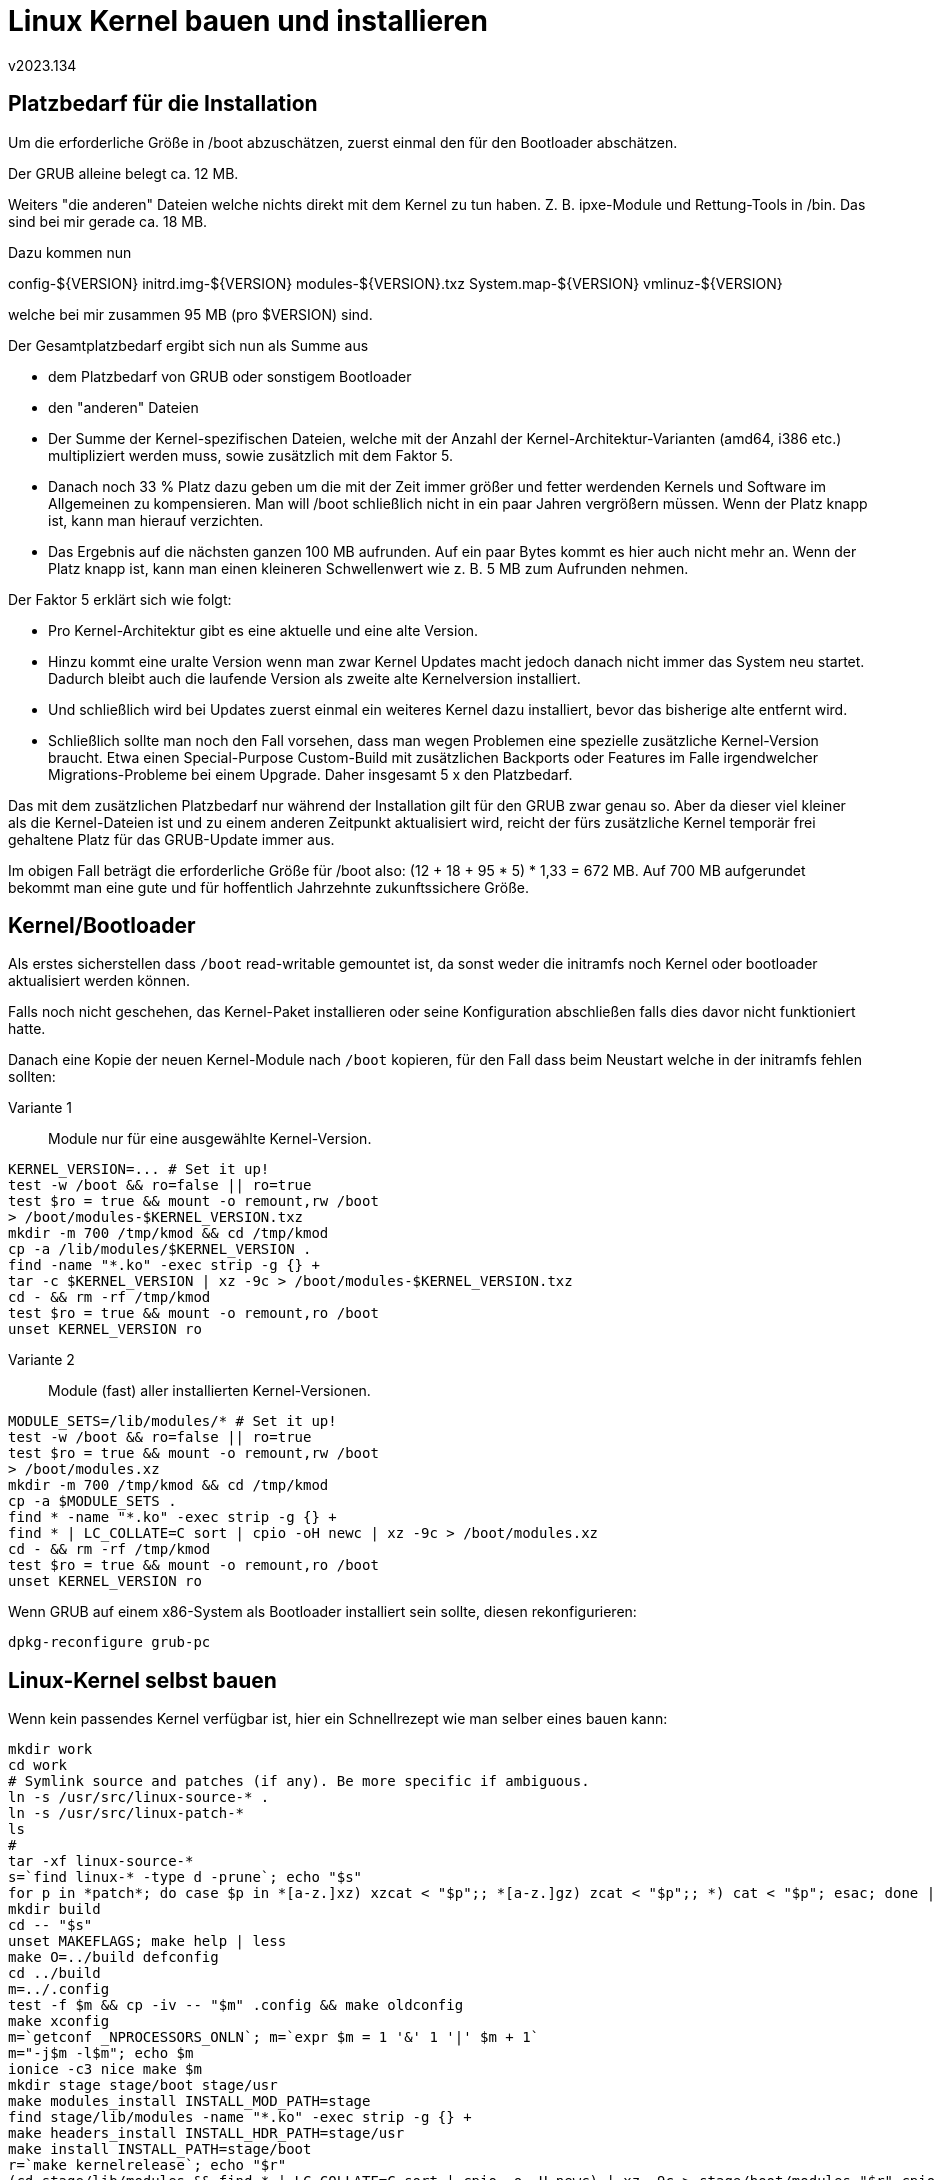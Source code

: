 ﻿Linux Kernel bauen und installieren
===================================
v2023.134


Platzbedarf für die Installation
--------------------------------

Um die erforderliche Größe in /boot abzuschätzen, zuerst einmal den für den Bootloader abschätzen.

Der GRUB alleine belegt ca. 12 MB.

Weiters "die anderen" Dateien welche nichts direkt mit dem Kernel zu tun haben. Z. B. ipxe-Module und Rettung-Tools in /bin. Das sind bei mir gerade ca. 18 MB.

Dazu kommen nun 

config-${VERSION}
initrd.img-${VERSION}
modules-${VERSION}.txz
System.map-${VERSION}
vmlinuz-${VERSION}

welche bei mir zusammen 95 MB (pro $VERSION) sind.

Der Gesamtplatzbedarf ergibt sich nun als Summe aus

* dem Platzbedarf von GRUB oder sonstigem Bootloader

* den "anderen" Dateien

* Der Summe der Kernel-spezifischen Dateien, welche mit der Anzahl der Kernel-Architektur-Varianten (amd64, i386 etc.) multipliziert werden muss, sowie zusätzlich mit dem Faktor 5.

* Danach noch 33 % Platz dazu geben um die mit der Zeit immer größer und fetter werdenden Kernels und Software im Allgemeinen zu kompensieren. Man will /boot schließlich nicht in ein paar Jahren vergrößern müssen. Wenn der Platz knapp ist, kann man hierauf verzichten.

* Das Ergebnis auf die nächsten ganzen 100 MB aufrunden. Auf ein paar Bytes kommt es hier auch nicht mehr an. Wenn der Platz knapp ist, kann man einen kleineren Schwellenwert wie z. B. 5 MB zum Aufrunden nehmen.

Der Faktor 5 erklärt sich wie folgt:

* Pro Kernel-Architektur gibt es eine aktuelle und eine alte Version.

* Hinzu kommt eine uralte Version wenn man zwar Kernel Updates macht jedoch danach nicht immer das System neu startet. Dadurch bleibt auch die laufende Version als zweite alte Kernelversion installiert.

* Und schließlich wird bei Updates zuerst einmal ein weiteres Kernel dazu installiert, bevor das bisherige alte entfernt wird.

* Schließlich sollte man noch den Fall vorsehen, dass man wegen Problemen eine spezielle zusätzliche Kernel-Version braucht. Etwa einen Special-Purpose Custom-Build mit zusätzlichen Backports oder Features im Falle irgendwelcher Migrations-Probleme bei einem Upgrade. Daher insgesamt 5 x den Platzbedarf.

Das mit dem zusätzlichen Platzbedarf nur während der Installation gilt für den GRUB zwar genau so. Aber da dieser viel kleiner als die Kernel-Dateien ist und zu einem anderen Zeitpunkt aktualisiert wird, reicht der fürs zusätzliche Kernel temporär frei gehaltene Platz für das GRUB-Update immer aus.

Im obigen Fall beträgt die erforderliche Größe für /boot also: (12 + 18 + 95 * 5) * 1,33 = 672 MB. Auf 700 MB aufgerundet bekommt man eine gute und für hoffentlich Jahrzehnte zukunftssichere Größe.


[[kernel_bootloader_bn8zw6dh5kje45jwjfxk92k38]]
Kernel/Bootloader
-----------------

Als erstes sicherstellen dass +/boot+ read-writable gemountet ist, da sonst weder die initramfs noch Kernel oder bootloader aktualisiert werden können.

Falls noch nicht geschehen, das Kernel-Paket installieren oder seine Konfiguration abschließen falls dies davor nicht funktioniert hatte.

Danach eine Kopie der neuen Kernel-Module nach +/boot+ kopieren, für den Fall dass beim Neustart welche in der initramfs fehlen sollten:

Variante 1:: Module nur für eine ausgewählte Kernel-Version.
--
----
KERNEL_VERSION=... # Set it up!
test -w /boot && ro=false || ro=true
test $ro = true && mount -o remount,rw /boot
> /boot/modules-$KERNEL_VERSION.txz
mkdir -m 700 /tmp/kmod && cd /tmp/kmod
cp -a /lib/modules/$KERNEL_VERSION .
find -name "*.ko" -exec strip -g {} +
tar -c $KERNEL_VERSION | xz -9c > /boot/modules-$KERNEL_VERSION.txz
cd - && rm -rf /tmp/kmod
test $ro = true && mount -o remount,ro /boot
unset KERNEL_VERSION ro
----
--

Variante 2:: Module (fast) aller installierten Kernel-Versionen.
--
----
MODULE_SETS=/lib/modules/* # Set it up!
test -w /boot && ro=false || ro=true
test $ro = true && mount -o remount,rw /boot
> /boot/modules.xz
mkdir -m 700 /tmp/kmod && cd /tmp/kmod
cp -a $MODULE_SETS .
find * -name "*.ko" -exec strip -g {} +
find * | LC_COLLATE=C sort | cpio -oH newc | xz -9c > /boot/modules.xz
cd - && rm -rf /tmp/kmod
test $ro = true && mount -o remount,ro /boot
unset KERNEL_VERSION ro
----
--

Wenn GRUB auf einem x86-System als Bootloader installiert sein sollte, diesen rekonfigurieren:

----
dpkg-reconfigure grub-pc
----


Linux-Kernel selbst bauen
-------------------------

Wenn kein passendes Kernel verfügbar ist, hier ein Schnellrezept wie man selber eines bauen kann:

----
mkdir work
cd work
# Symlink source and patches (if any). Be more specific if ambiguous.
ln -s /usr/src/linux-source-* .
ln -s /usr/src/linux-patch-*
ls
#
tar -xf linux-source-*
s=`find linux-* -type d -prune`; echo "$s"
for p in *patch*; do case $p in *[a-z.]xz) xzcat < "$p";; *[a-z.]gz) zcat < "$p";; *) cat < "$p"; esac; done | (cd -- "$s" && patch -p1)
mkdir build
cd -- "$s"
unset MAKEFLAGS; make help | less
make O=../build defconfig
cd ../build
m=../.config
test -f $m && cp -iv -- "$m" .config && make oldconfig
make xconfig
m=`getconf _NPROCESSORS_ONLN`; m=`expr $m = 1 '&' 1 '|' $m + 1`
m="-j$m -l$m"; echo $m
ionice -c3 nice make $m
mkdir stage stage/boot stage/usr
make modules_install INSTALL_MOD_PATH=stage
find stage/lib/modules -name "*.ko" -exec strip -g {} +
make headers_install INSTALL_HDR_PATH=stage/usr
make install INSTALL_PATH=stage/boot
r=`make kernelrelease`; echo "$r"
(cd stage/lib/modules && find * | LC_COLLATE=C sort | cpio -o -H newc) | xz -9c > stage/boot/modules-"$r".cpio.xz
(cd stage && find lib/modules | LC_COLLATE=C sort | cpio -o -H newc | xz -9cC crc32 > boot/modules-overlay-"$r".cpio.xz)
ls -l stage/boot
unset m p s r
----

Hinweis wegen `xz`-komprimierten Daten: Der im Kernel selbst eingebaute Dekompressor beherrscht angeblich nur die Methoden `none` oder `crc32` für den Integritäts-Schutz. Die Default-Einstellung des `xz`-Utilities ist jedoch `crc64`. Daher sollte man mit der `-C` option eine andere Methode spezifizieren um ein initrd- oder initramfs-Abbild mit `xz` zu komprimieren.
